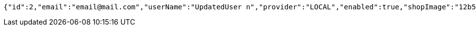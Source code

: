[source,options="nowrap"]
----
{"id":2,"email":"email@mail.com","userName":"UpdatedUser n","provider":"LOCAL","enabled":true,"shopImage":"12b52cf4-ca33-4608-9a0a-58f2dcf7ae09.jpeg","profileImage":"42730990-2840-49cb-8b00-cc5646acf565.jpeg","roles":["USER"],"createdAt":"2021-12-28T13:42:07.713559","updatedAt":"2021-12-28T13:42:08.47897993","shopName":null,"address":"UpdatedAddress","description":"UpdatedDesc","debtOrDemand":[],"cheques":[],"categories":[],"name":"UpdatedUser n","username":"email@mail.com","accountNonExpired":true,"accountNonLocked":true,"credentialsNonExpired":true}
----